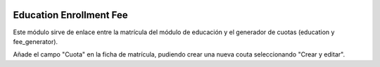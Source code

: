 .. image:: https://img.shields.io/badge/licence-AGPL--3-blue.svg
   :target: http://www.gnu.org/licenses/agpl-3.0-standalone.html
   :alt: License: AGPL-3

========================
Education Enrollment Fee
========================

Este módulo sirve de enlace entre la matrícula del módulo de educación y el generador de cuotas (education y fee_generator).

Añade el campo "Cuota" en la ficha de matrícula, pudiendo crear una nueva couta seleccionando "Crear y editar".




